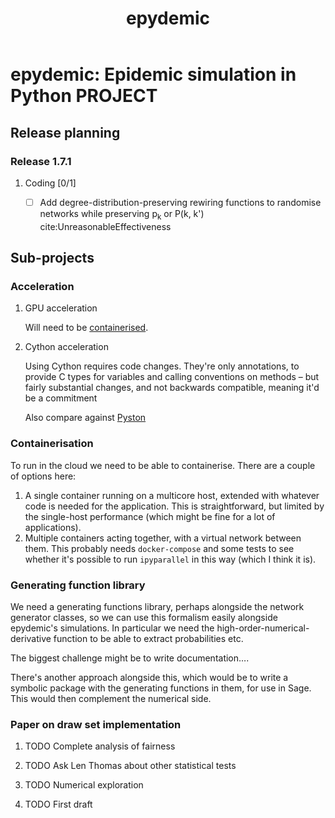 #+title: epydemic

* epydemic: Epidemic simulation in Python                           :PROJECT:

** Release planning

*** Release 1.7.1

**** Coding [0/1]

    - [ ] Add degree-distribution-preserving rewiring functions to
      randomise networks while preserving p_k or P(k, k')
      cite:UnreasonableEffectiveness

** Sub-projects

*** Acceleration

**** GPU acceleration

 Will need to be [[https://docs.nvidia.com/datacenter/cloud-native/container-toolkit/overview.html][containerised]].

**** Cython acceleration

     Using Cython requires code changes. They're only annotations, to
     provide C types for variables and calling conventions on methods
     -- but fairly substantial changes, and not backwards compatible,
     meaning it'd be a commitment

     Also compare against [[https://github.com/pyston/pyston][Pyston]]

*** Containerisation

    To run in the cloud we need to be able to containerise. There are a
    couple of options here:

    1. A single container running on a multicore host, extended with
       whatever code is needed for the application. This is
       straightforward, but limited by the single-host performance
       (which might be fine for a lot of applications).
    2. Multiple containers acting together, with a virtual network
       between them. This probably needs ~docker-compose~ and some
       tests to see whether it's possible to run ~ipyparallel~ in this
       way (which I think it is).

*** Generating function library

    We need a generating functions library, perhaps alongside the
    network generator classes, so we can use this formalism easily
    alongside epydemic's simulations. In particular we need the
    high-order-numerical-derivative function to be able to extract
    probabilities etc.

    The biggest challenge might be to write documentation....

    There's another approach alongside this, which would be to write a
    symbolic package with the generating functions in them, for use in
    Sage. This would then complement the numerical side.

*** Paper on draw set implementation

**** TODO Complete analysis of fairness
     SCHEDULED: <2021-06-04 Fri>
**** TODO Ask Len Thomas about other statistical tests
**** TODO Numerical exploration
**** TODO First draft
